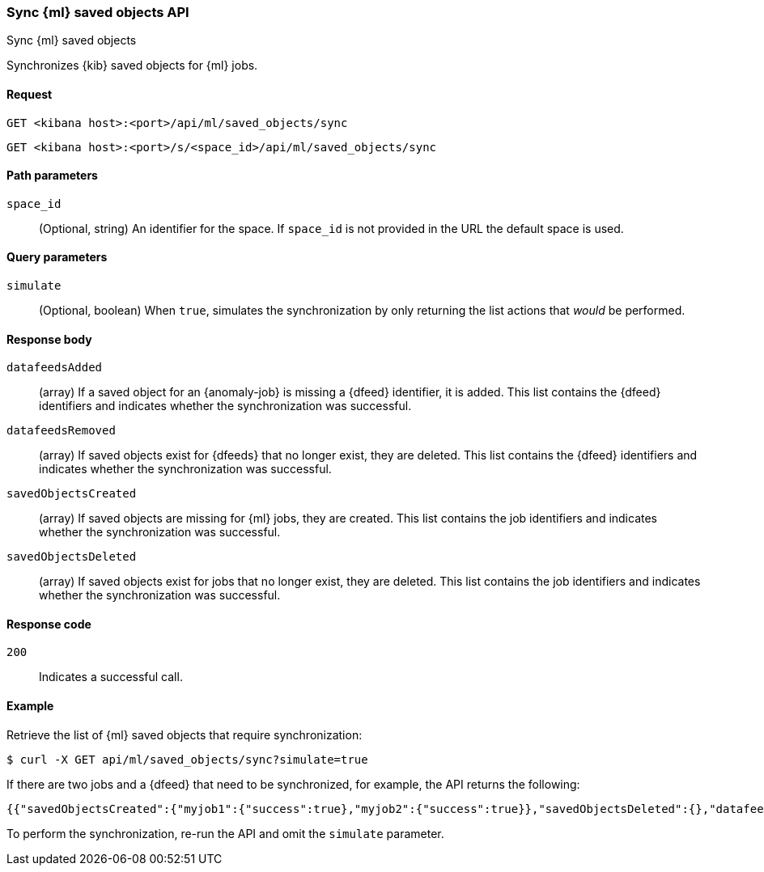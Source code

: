 [[machine-learning-api-sync]]
=== Sync {ml} saved objects API
++++
<titleabbrev>Sync {ml} saved objects</titleabbrev>
++++

Synchronizes {kib} saved objects for {ml} jobs.

[[machine-learning-api-sync-request]]
==== Request

`GET <kibana host>:<port>/api/ml/saved_objects/sync`

`GET <kibana host>:<port>/s/<space_id>/api/ml/saved_objects/sync`


[[machine-learning-api-sync-path-params]]
==== Path parameters

`space_id`::
(Optional, string) An identifier for the space. If `space_id` is not provided in
the URL the default space is used.

[[machine-learning-api-sync-query-params]]
==== Query parameters

`simulate`::
(Optional, boolean) When `true`, simulates the synchronization by only returning
the list actions that _would_ be performed.

[[machine-learning-api-sync-response-body]]
==== Response body

`datafeedsAdded`::
(array) If a saved object for an {anomaly-job} is missing a {dfeed} identifier,
it is added. This list contains the {dfeed} identifiers and indicates whether
the synchronization was successful.

`datafeedsRemoved`::
(array) If saved objects exist for {dfeeds} that no longer exist, they are
deleted. This list contains the {dfeed} identifiers and indicates whether the
synchronization was successful.

`savedObjectsCreated`::
(array) If saved objects are missing for {ml} jobs, they are created. This
list contains the job identifiers and indicates whether the synchronization was
successful.

`savedObjectsDeleted`::
(array) If saved objects exist for jobs that no longer exist, they are deleted. 
This list contains the job identifiers and indicates whether the synchronization
was successful.

[[machine-learning-api-sync-codes]]
==== Response code

`200`::
  Indicates a successful call.

[[machine-learning-api-sync-example]]
==== Example

Retrieve the list of {ml} saved objects that require synchronization:

[source,sh]
--------------------------------------------------
$ curl -X GET api/ml/saved_objects/sync?simulate=true
--------------------------------------------------
// KIBANA

If there are two jobs and a {dfeed} that need to be synchronized, for example,
the API returns the following:

[source,sh]
--------------------------------------------------
{{"savedObjectsCreated":{"myjob1":{"success":true},"myjob2":{"success":true}},"savedObjectsDeleted":{},"datafeedsAdded":{},"datafeedsRemoved":{"myfeed3":{"success":true}}}
--------------------------------------------------

To perform the synchronization, re-run the API and omit the `simulate` parameter.